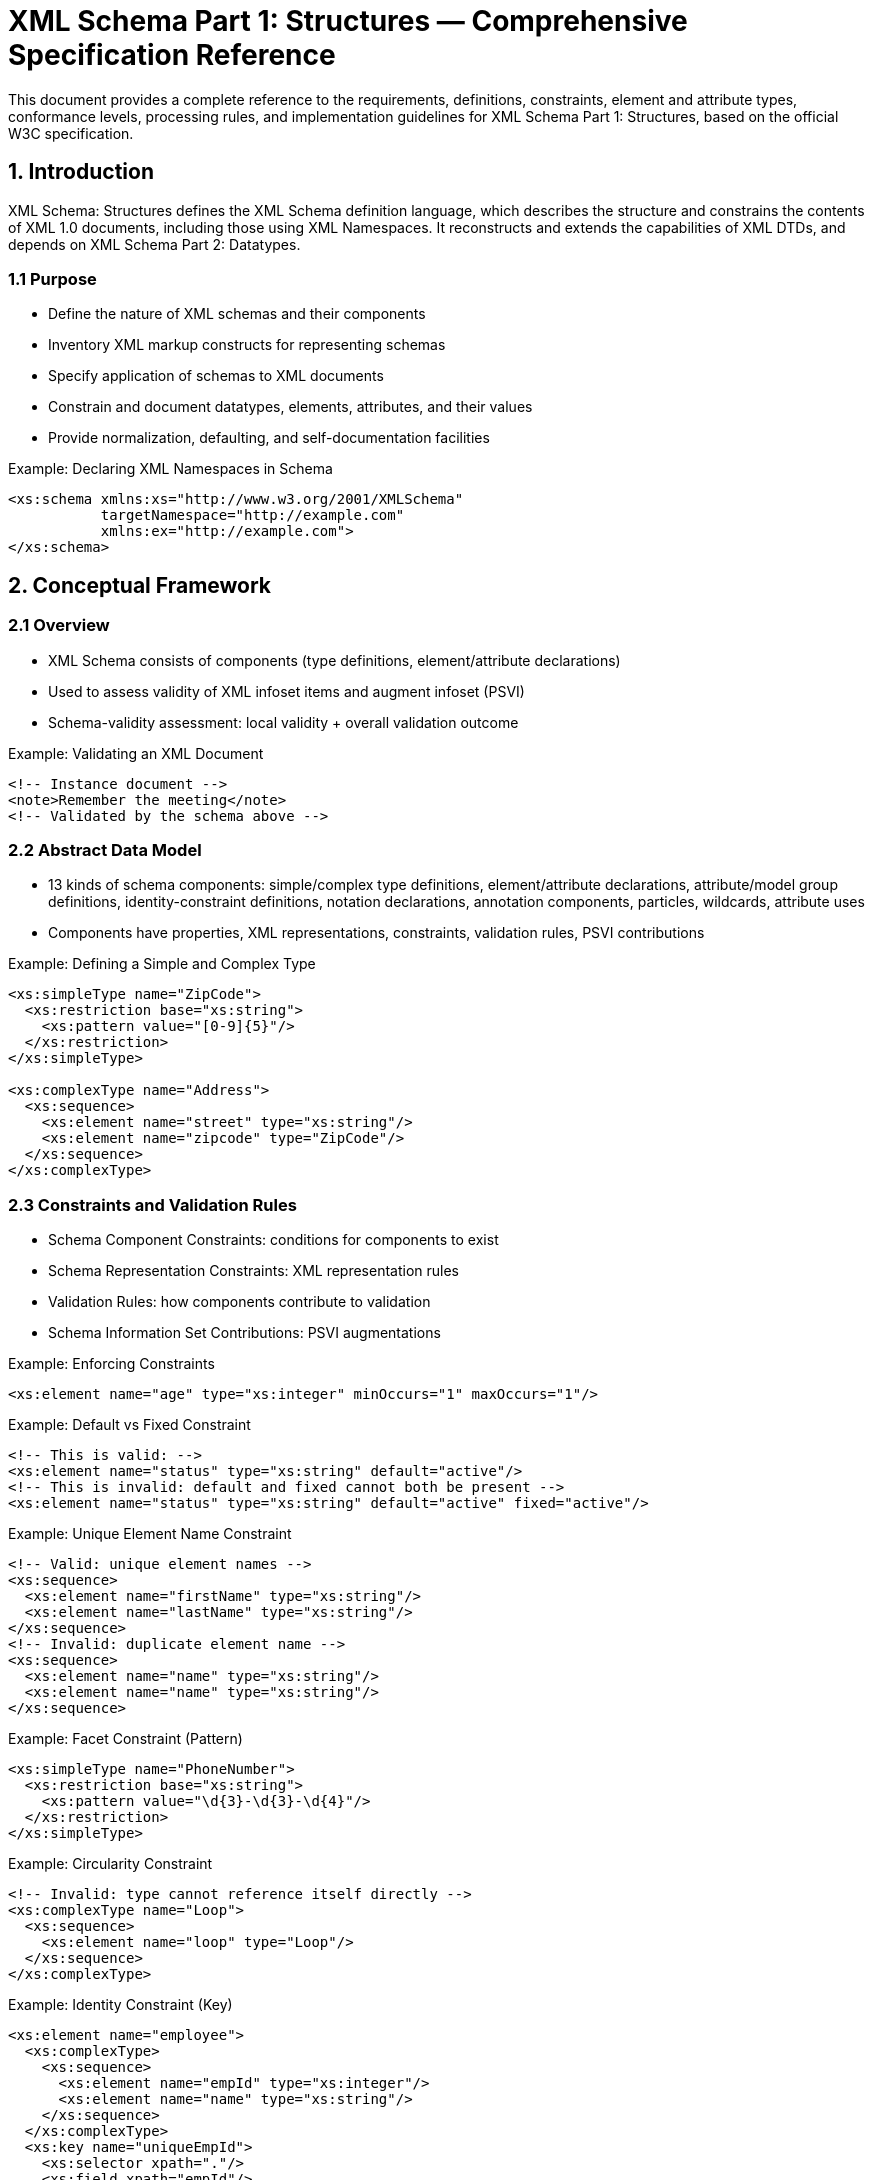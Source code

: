 = XML Schema Part 1: Structures — Comprehensive Specification Reference
:source: https://www.w3.org/TR/xmlschema-1/
:edition: W3C Recommendation 28 October 2004

This document provides a complete reference to the requirements, definitions, constraints, element and attribute types, conformance levels, processing rules, and implementation guidelines for XML Schema Part 1: Structures, based on the official W3C specification.

== 1. Introduction

XML Schema: Structures defines the XML Schema definition language, which describes the structure and constrains the contents of XML 1.0 documents, including those using XML Namespaces. It reconstructs and extends the capabilities of XML DTDs, and depends on XML Schema Part 2: Datatypes.

=== 1.1 Purpose
- Define the nature of XML schemas and their components
- Inventory XML markup constructs for representing schemas
- Specify application of schemas to XML documents
- Constrain and document datatypes, elements, attributes, and their values
- Provide normalization, defaulting, and self-documentation facilities

.Example: Declaring XML Namespaces in Schema
[source,xml]
----
<xs:schema xmlns:xs="http://www.w3.org/2001/XMLSchema"
           targetNamespace="http://example.com"
           xmlns:ex="http://example.com">
</xs:schema>
----

== 2. Conceptual Framework

=== 2.1 Overview
- XML Schema consists of components (type definitions, element/attribute declarations)
- Used to assess validity of XML infoset items and augment infoset (PSVI)
- Schema-validity assessment: local validity + overall validation outcome

.Example: Validating an XML Document
[source,xml]
----
<!-- Instance document -->
<note>Remember the meeting</note>
<!-- Validated by the schema above -->
----

=== 2.2 Abstract Data Model
- 13 kinds of schema components: simple/complex type definitions, element/attribute declarations, attribute/model group definitions, identity-constraint definitions, notation declarations, annotation components, particles, wildcards, attribute uses
- Components have properties, XML representations, constraints, validation rules, PSVI contributions

.Example: Defining a Simple and Complex Type
[source,xml]
----
<xs:simpleType name="ZipCode">
  <xs:restriction base="xs:string">
    <xs:pattern value="[0-9]{5}"/>
  </xs:restriction>
</xs:simpleType>

<xs:complexType name="Address">
  <xs:sequence>
    <xs:element name="street" type="xs:string"/>
    <xs:element name="zipcode" type="ZipCode"/>
  </xs:sequence>
</xs:complexType>
----

=== 2.3 Constraints and Validation Rules
- Schema Component Constraints: conditions for components to exist
- Schema Representation Constraints: XML representation rules
- Validation Rules: how components contribute to validation
- Schema Information Set Contributions: PSVI augmentations

.Example: Enforcing Constraints
[source,xml]
----
<xs:element name="age" type="xs:integer" minOccurs="1" maxOccurs="1"/>
----

.Example: Default vs Fixed Constraint
[source,xml]
----
<!-- This is valid: -->
<xs:element name="status" type="xs:string" default="active"/>
<!-- This is invalid: default and fixed cannot both be present -->
<xs:element name="status" type="xs:string" default="active" fixed="active"/>
----

.Example: Unique Element Name Constraint
[source,xml]
----
<!-- Valid: unique element names -->
<xs:sequence>
  <xs:element name="firstName" type="xs:string"/>
  <xs:element name="lastName" type="xs:string"/>
</xs:sequence>
<!-- Invalid: duplicate element name -->
<xs:sequence>
  <xs:element name="name" type="xs:string"/>
  <xs:element name="name" type="xs:string"/>
</xs:sequence>
----

.Example: Facet Constraint (Pattern)
[source,xml]
----
<xs:simpleType name="PhoneNumber">
  <xs:restriction base="xs:string">
    <xs:pattern value="\d{3}-\d{3}-\d{4}"/>
  </xs:restriction>
</xs:simpleType>
----

.Example: Circularity Constraint
[source,xml]
----
<!-- Invalid: type cannot reference itself directly -->
<xs:complexType name="Loop">
  <xs:sequence>
    <xs:element name="loop" type="Loop"/>
  </xs:sequence>
</xs:complexType>
----

.Example: Identity Constraint (Key)
[source,xml]
----
<xs:element name="employee">
  <xs:complexType>
    <xs:sequence>
      <xs:element name="empId" type="xs:integer"/>
      <xs:element name="name" type="xs:string"/>
    </xs:sequence>
  </xs:complexType>
  <xs:key name="uniqueEmpId">
    <xs:selector xpath="."/>
    <xs:field xpath="empId"/>
  </xs:key>
</xs:element>
----

.Example: Attribute Use Constraint
[source,xml]
----
<xs:attribute name="isbn" type="xs:string" use="required"/>
<xs:attribute name="edition" type="xs:string" use="optional"/>
<xs:attribute name="draft" type="xs:boolean" use="prohibited"/>
----

.Example: Wildcard Constraint
[source,xml]
----
<xs:any namespace="##other" processContents="strict"/>
----

.Example: Model Group Occurrence Constraint
[source,xml]
----
<xs:sequence minOccurs="1" maxOccurs="3">
  <xs:element name="item" type="xs:string"/>
</xs:sequence>
----

.Example: Prohibited Substitution Constraint
[source,xml]
----
<xs:complexType name="BaseType" final="extension restriction"/>
----

.Example: Annotation Constraint
[source,xml]
----
<xs:element name="price" type="xs:decimal">
  <xs:annotation>
    <xs:documentation>Price must be a positive decimal value.</xs:documentation>
  </xs:annotation>
</xs:element>
----

=== 2.4 Conformance Levels
- Minimally conforming: implement all component constraints, validation rules, PSVI contributions
- XML Representation conformance: process XML schema documents and mapping rules
- Fully conforming: network-enabled, access schemas from the Web, support schema location strategies

.Example: Referencing External Schema (Web Interoperability)
[source,xml]
----
<xs:schema xmlns:xs="http://www.w3.org/2001/XMLSchema"
           xmlns:ex="http://example.com"
           targetNamespace="http://example.com"
           elementFormDefault="qualified">
  <xs:import namespace="http://other.com" schemaLocation="http://other.com/schema.xsd"/>
</xs:schema>
----

== 3. Schema Component Details

=== 3.1 Attribute Declarations
- Properties: name, target namespace, type definition, scope, value constraint, annotation
- XML Representation: <attribute> element
- Constraints: mutual exclusivity of default/fixed, ref/name, type/simpleType, etc.
- Validation: value must conform to type, context-determined declaration
- Built-in attributes: xsi:type, xsi:nil, xsi:schemaLocation, xsi:noNamespaceSchemaLocation

.Example: Attribute Declaration
[source,xml]
----
<xs:attribute name="lang" type="xs:string" use="required"/>
----

=== 3.2 Element Declarations
- Properties: name, target namespace, type definition, scope, value constraint, nillable, identity-constraint definitions, substitution group, abstract, annotation
- XML Representation: <element> element
- Constraints: mutual exclusivity of default/fixed, ref/name, type/simpleType, etc.
- Validation: local validity, nillable, xsi:type, substitution groups

.Example: Element Declaration
[source,xml]
----
<xs:element name="price" type="xs:decimal" default="0.0"/>
<xs:element name="comment" type="xs:string" nillable="true"/>
----

=== 3.3 Complex Type Definitions
- Properties: name, target namespace, base type, derivation method (extension/restriction), final, abstract, attribute uses, attribute wildcard, content type, prohibited substitutions, annotation
- XML Representation: <complexType>, <complexContent>, <simpleContent>, <extension>, <restriction>
- Constraints: base type must be correct, content type rules, attribute wildcards
- Validation: extension/restriction rules, attribute and element content models

.Example: Complex Type Definition
[source,xml]
----
<xs:complexType name="Person">
  <xs:sequence>
    <xs:element name="name" type="xs:string"/>
    <xs:element name="age" type="xs:integer"/>
  </xs:sequence>
  <xs:attribute name="id" type="xs:ID"/>
</xs:complexType>
----

=== 3.4 Simple Type Definitions
- Properties: name, target namespace, base type, facets, fundamental facets, final, variety (atomic/list/union), annotation
- XML Representation: <simpleType>, <restriction>, <list>, <union>
- Constraints: base type, variety, facet rules, circularity prevention
- Validation: string validity, datatype validity, entity name checks

.Example: Simple Type Definition with Facet
[source,xml]
----
<xs:simpleType name="SmallInt">
  <xs:restriction base="xs:integer">
    <xs:minInclusive value="0"/>
    <xs:maxInclusive value="100"/>
  </xs:restriction>
</xs:simpleType>
----

=== 3.5 Attribute Uses
- Properties: required, attribute declaration, value constraint
- XML Representation: <attribute> (with use/default/fixed)
- Constraints: consistency with attribute declaration
- Validation: required/optional/prohibited

.Example: Attribute Use in Complex Type
[source,xml]
----
<xs:complexType name="Book">
  <xs:attribute name="isbn" type="xs:string" use="required"/>
  <xs:attribute name="edition" type="xs:string" use="optional" default="1st"/>
</xs:complexType>
----

=== 3.6 Attribute Group Definitions
- Properties: name, target namespace, attribute uses, attribute wildcard, annotation
- XML Representation: <attributeGroup>
- Constraints: top-level/ref forms, intersection rules
- Validation: group inclusion in complex types

.Example: Attribute Group Definition
[source,xml]
----
<xs:attributeGroup name="commonAttrs">
  <xs:attribute name="created" type="xs:date"/>
  <xs:attribute name="updated" type="xs:date"/>
</xs:attributeGroup>

<xs:complexType name="Document">
  <xs:attributeGroup ref="commonAttrs"/>
</xs:complexType>
----

=== 3.7 Model Group Definitions & Model Groups
- Properties: name, target namespace, particles, annotation
- XML Representation: <group>, <all>, <choice>, <sequence>
- Constraints: content model rules, occurrence constraints
- Validation: element occurrence, order, and grouping

.Example: Model Group Definition and Use
[source,xml]
----
<xs:group name="addressGroup">
  <xs:sequence>
    <xs:element name="street" type="xs:string"/>
    <xs:element name="city" type="xs:string"/>
  </xs:sequence>
</xs:group>

<xs:complexType name="Address">
  <xs:group ref="addressGroup"/>
</xs:complexType>
----

=== 3.8 Particles
- Properties: term (element, model group, wildcard), minOccurs, maxOccurs
- XML Representation: <element>, <group>, <any>
- Constraints: emptiable, derivation rules
- Validation: occurrence and content model validation

.Example: Particle with Occurrence Constraints
[source,xml]
----
<xs:element name="phone" type="xs:string" minOccurs="0" maxOccurs="unbounded"/>
----

=== 3.9 Wildcards
- Properties: namespace constraint, processContents (strict/lax/skip), annotation
- XML Representation: <any>, <anyAttribute>
- Constraints: namespace and processContents rules
- Validation: matching and validation of elements/attributes

.Example: Wildcard Element
[source,xml]
----
<xs:any namespace="##any" processContents="lax" minOccurs="0" maxOccurs="1"/>
----

=== 3.10 Identity-constraint Definitions
- Properties: name, target namespace, category (key, keyref, unique), selector, fields, referenced key, annotation
- XML Representation: <unique>, <key>, <keyref>
- Constraints: XPath restrictions, uniqueness/reference rules
- Validation: uniqueness, referential integrity

.Example: Identity Constraint (Unique)
[source,xml]
----
<xs:element name="user">
  <xs:complexType>
    <xs:sequence>
      <xs:element name="username" type="xs:string"/>
    </xs:sequence>
  </xs:complexType>
  <xs:unique name="uniqueUsername">
    <xs:selector xpath="."/>
    <xs:field xpath="username"/>
  </xs:unique>
</xs:element>
----

=== 3.11 Notation Declarations
- Properties: name, target namespace, public/system identifiers, annotation
- XML Representation: <notation>
- Constraints: identifier rules
- Validation: notation validity

.Example: Notation Declaration
[source,xml]
----
<xs:notation name="gif" public="image/gif" system="viewer.exe"/>
----

=== 3.12 Annotations
- Properties: documentation, appinfo
- XML Representation: <annotation>, <documentation>, <appinfo>
- Constraints: location and content rules

.Example: Annotation
[source,xml]
----
<xs:element name="price" type="xs:decimal">
  <xs:annotation>
    <xs:documentation>Price of the product in USD</xs:documentation>
    <xs:appinfo>
      <info>Internal use only</info>
    </xs:appinfo>
  </xs:annotation>
</xs:element>
----

=== 3.13 Schemas as a Whole
- Properties: type definitions, attribute/element declarations, attribute/model group definitions, notation declarations, annotations
- XML Representation: <schema>
- Constraints: uniqueness of names, target namespace, inclusion/import/redefine rules

.Example: Complete Schema Structure
[source,xml]
----
<xs:schema xmlns:xs="http://www.w3.org/2001/XMLSchema" targetNamespace="http://example.com" elementFormDefault="qualified">
  <xs:element name="product" type="xs:string"/>
  <xs:attributeGroup name="meta">
    <xs:attribute name="created" type="xs:date"/>
  </xs:attributeGroup>
</xs:schema>
----

== 4. Schemas and Namespaces: Access and Composition

=== 4.1 Layer 1: Assessment Core
- Relates schema components and instance items
- Requires complete schema for assessment
- Invariants: no changes after establishment, dynamic acquisition must not affect results

=== 4.2 Layer 2: Schema Documents, Namespaces, Composition
- Assembling schemas from multiple documents
- <include>, <import>, <redefine> mechanisms
- Target namespace rules
- XML representation mapping

=== 4.3 Layer 3: Web Interoperability
- Schema documents as Web resources (URI retrieval)
- Schema location strategies (xsi:schemaLocation, xsi:noNamespaceSchemaLocation)
- Namespace declarations and dereferencing

== 5. Schema-validity Assessment

=== 5.1 Errors in Schema Construction and Structure
- Schema must satisfy all component constraints
- Schema documents must be valid per Schema for Schemas
- Representation constraints must be met

=== 5.2 Assessment Strategies
- User/application identifies type or element declaration
- Assessment via schema-validity rules
- Outcome: validation attempted, validity properties

=== 5.3 Responsibilities of Schema-aware Processors
- Process XML documents, schemas, and schema documents per conformance level
- Implement assessment core, XML representation, and Web interoperability

== 6. Normative Appendices

=== A. Schema for Schemas
- Normative XML representation of the schema language itself
- <schema> element, DTD, and type library

=== B. References
- XML 1.0, XML Namespaces, XML Infoset, XPath, XML Schema Part 2: Datatypes, XML Schema Requirements, XML Schema Primer

=== C. Schema Representation Constraints
- src-annotation, src-attribute, src-attribute_group, src-ct, src-element, src-expredef, src-identity-constraint, src-import, src-include, src-list-itemType-or-simpleType, src-model_group, src-model_group_defn, totalDigits-valid-restriction, w-props-correct, whiteSpace-valid-restriction

=== D. Required Infoset Items and Properties
- Element, attribute, namespace, document, ID/IDREF, identity-constraint, schema information, schema document properties

=== E. Schema Components Diagram
- Visual diagram of schema components and relationships

=== F. Glossary
- Definitions of key terms: extension, final, fully conforming, symbol space, target namespace, type definition, validation root, PSVI, etc.

=== G. DTD for Schemas
- Non-normative DTD for authoring schema documents

== 7. Implementation Checklist

- [ ] Implement all schema component types and their properties
- [ ] Support XML representation and mapping for all components
- [ ] Enforce all schema component, representation, and validation constraints
- [ ] Support PSVI augmentation
- [ ] Implement conformance levels (minimal, XML representation, full)
- [ ] Support schema location and namespace rules
- [ ] Implement <include>, <import>, <redefine> mechanisms
- [ ] Support identity-constraint validation
- [ ] Support annotation/documentation/appinfo
- [ ] Validate schema documents against Schema for Schemas
- [ ] Support DTD-based authoring and validation
- [ ] Provide error handling for schema construction and validation
- [ ] Document supported features and conformance level

---

This document provides a complete implementation reference for XML Schema Part 1: Structures, including all requirements, constraints, and processing rules from the W3C Recommendation. For datatype definitions, see XML Schema Part 2: Datatypes.

== Implementation Status in lutaml-model

[cols="1,1,1", options="header"]
|===
| Feature/Requirement | Status | Notes

| Implement all schema component types and their properties | Partially implemented | Basic support for simple/complex types, elements, attributes; some advanced components (identity-constraint, notation, annotation) not fully supported
| Support XML representation and mapping for all components | Partially implemented | XSD import/export supported for basic types; advanced mapping (groups, wildcards, annotation) limited
| Enforce all schema component, representation, and validation constraints | Partially implemented | Some constraints (type, pattern, required, min/max) enforced; others (unique, circularity, substitution, identity-constraint) not fully enforced
| Support PSVI augmentation | Not implemented | No explicit PSVI support
| Implement conformance levels (minimal, XML representation, full) | Not implemented | No conformance level selection or documentation
| Support schema location and namespace rules | Partially implemented | Basic support for schemaLocation, namespaces; advanced rules (import/include/redefine) limited
| Implement <include>, <import>, <redefine> mechanisms | Partially implemented | Basic import supported; include/redefine not fully supported
| Support identity-constraint validation | Not implemented | No key/unique/keyref validation
| Support annotation/documentation/appinfo | Not implemented | No annotation/appinfo mapping or processing
| Validate schema documents against Schema for Schemas | Not implemented | No meta-schema validation
| Support DTD-based authoring and validation | Not implemented | No DTD authoring/validation
| Provide error handling for schema construction and validation | Partially implemented | Basic error handling for invalid attributes/types; limited schema-level error reporting
| Document supported features and conformance level | Not implemented | No documentation of supported features/conformance
|===

*Summary*: lutaml-model provides partial support for XML Schema (XSD) import/export, basic type/element/attribute mapping, and some validation constraints. Advanced features (identity-constraint, annotation, PSVI, meta-schema validation, DTD, conformance levels) are not implemented as of this review.
